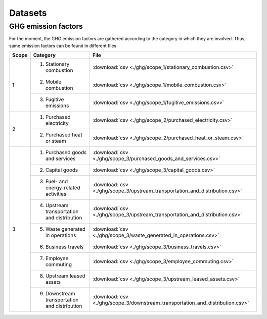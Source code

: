 Datasets
========

GHG emission factors
--------------------

For the moment, the GHG emission factors are gathered according to the category in which they are involved. Thus, 
same emission factors can be found in different files.

+-------+--------------------------------+-----------------------------------------------------------------------------------+
| Scope | Category                       | File                                                                              |
+=======+================================+===================================================================================+
| 1     | 1. Stationary combustion       | :download:`csv <./ghg/scope_1/stationary_combustion.csv>`                         |
|       +--------------------------------+-----------------------------------------------------------------------------------+
|       | 2. Mobile combustion           | :download:`csv <./ghg/scope_1/mobile_combustion.csv>`                             |
|       +--------------------------------+-----------------------------------------------------------------------------------+
|       | 3. Fugitive emissions          | :download:`csv <./ghg/scope_1/fugitive_emissions.csv>`                            |
+-------+--------------------------------+-----------------------------------------------------------------------------------+
| 2     | 1. Purchased electricity       | :download:`csv <./ghg/scope_2/purchased_electricity.csv>`                         |
|       +--------------------------------+-----------------------------------------------------------------------------------+
|       | 2. Purchased heat or steam     | :download:`csv <./ghg/scope_2/purchased_heat_or_steam.csv>`                       |
+-------+--------------------------------+-----------------------------------------------------------------------------------+
| 3     | 1. Purchased goods and services| :download:`csv <./ghg/scope_3/purchased_goods_and_services.csv>`                  |
|       +--------------------------------+-----------------------------------------------------------------------------------+
|       | 2. Capital goods               | :download:`csv <./ghg/scope_3/capital_goods.csv>`                                 |
|       +--------------------------------+-----------------------------------------------------------------------------------+
|       | 3. Fuel- and energy-related    | :download:`csv <./ghg/scope_3/upstream_transportation_and_distribution.csv>`      |
|       |    activities                  |                                                                                   |
|       +--------------------------------+-----------------------------------------------------------------------------------+
|       | 4. Upstream transportation and | :download:`csv <./ghg/scope_3/upstream_transportation_and_distribution.csv>`      |
|       |    distribution                |                                                                                   |
|       +--------------------------------+-----------------------------------------------------------------------------------+
|       | 5. Waste generated in          | :download:`csv <./ghg/scope_3/waste_generated_in_operations.csv>`                 |
|       |    operations                  |                                                                                   |
|       +--------------------------------+-----------------------------------------------------------------------------------+
|       | 6. Business travels            | :download:`csv <./ghg/scope_3/business_travels.csv>`                              |
|       +--------------------------------+-----------------------------------------------------------------------------------+
|       | 7. Employee commuting          | :download:`csv <./ghg/scope_3/employee_commuting.csv>`                            |
|       +--------------------------------+-----------------------------------------------------------------------------------+
|       | 8. Upstream leased assets      | :download:`csv <./ghg/scope_3/upstream_leased_assets.csv>`                        |
|       +--------------------------------+-----------------------------------------------------------------------------------+
|       | 9. Downstream transportation   | :download:`csv <./ghg/scope_3/downstream_transportation_and_distribution.csv>`    |
|       |    and distribution            |                                                                                   |
+-------+--------------------------------+-----------------------------------------------------------------------------------+
